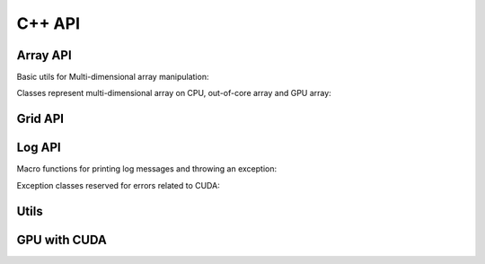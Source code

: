 C++ API
=======

.. raw:: latex

   \setcounter{codelanguage}{1}

Array API
---------

Basic utils for Multi-dimensional array manipulation:

.. doxysummary::
   :toctree: generated

   merlin::Vector
   merlin::intvec
   merlin::Iterator

.. doxysummary::
   :toctree: generated

   merlin::array::NdData
   merlin::Slice
   merlin::array::array_copy

Classes represent multi-dimensional array on CPU, out-of-core array and GPU
array:

.. doxysummary::
   :toctree: generated

   merlin::array::Array
   merlin::array::Parcel
   merlin::array::Stock

Grid API
--------

.. doxysummary::
   :toctree: generated

   merlin::Grid
   merlin::RegularGrid
   merlin::CartesianGrid


Log API
-------

Macro functions for printing log messages and throwing an exception:

.. doxysummary::
   :toctree: generated

   MESSAGE
   WARNING
   FAILURE
   CUDAOUT

Exception classes reserved for errors related to CUDA:

.. doxysummary::
   :toctree: generated

   cuda_compile_error
   cuda_runtime_error

Utils
-----

.. doxysummary::
   :toctree: generated

   merlin::inner_prod
   merlin::ndim_to_contiguous_idx
   merlin::contiguous_to_ndim_idx

GPU with CUDA
-------------

.. doxysummary::
   :toctree: generated

   merlin::KernelLock

.. doxysummary::
   :toctree: generated

   merlin::device::Device
   merlin::device::print_all_gpu_specification
   merlin::device::test_all_gpu


